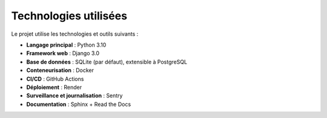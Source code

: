 Technologies utilisées
======================

Le projet utilise les technologies et outils suivants :

- **Langage principal** : Python 3.10
- **Framework web** : Django 3.0
- **Base de données** : SQLite (par défaut), extensible à PostgreSQL
- **Conteneurisation** : Docker
- **CI/CD** : GitHub Actions
- **Déploiement** : Render
- **Surveillance et journalisation** : Sentry
- **Documentation** : Sphinx + Read the Docs
